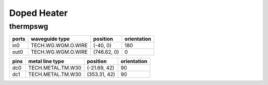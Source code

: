Doped Heater
#############################

thermpswg
**********************************************************
.. image:: ../images/bb_thermpswg.png

+-------------------+-----------------------------+------------------------+-------------+
|     ports         | waveguide type              | position               | orientation |
+===================+=============================+========================+=============+
| in0               | TECH.WG.WGM.O.WIRE          | (-40, 0)               | 180         |
+-------------------+-----------------------------+------------------------+-------------+
| out0              | TECH.WG.WGM.O.WIRE          | (746.62, 0)            | 0           |
+-------------------+-----------------------------+------------------------+-------------+

+-------------------+-----------------------------+------------------------+-------------+
|     pins          | metal line type             | position               | orientation |
+===================+=============================+========================+=============+
| dc0               | TECH.METAL.TM.W30           | (-21.69, 42)           | 90          |
+-------------------+-----------------------------+------------------------+-------------+
| dc1               | TECH.METAL.TM.W30           | (353.31, 42)           | 90          |
+-------------------+-----------------------------+------------------------+-------------+
